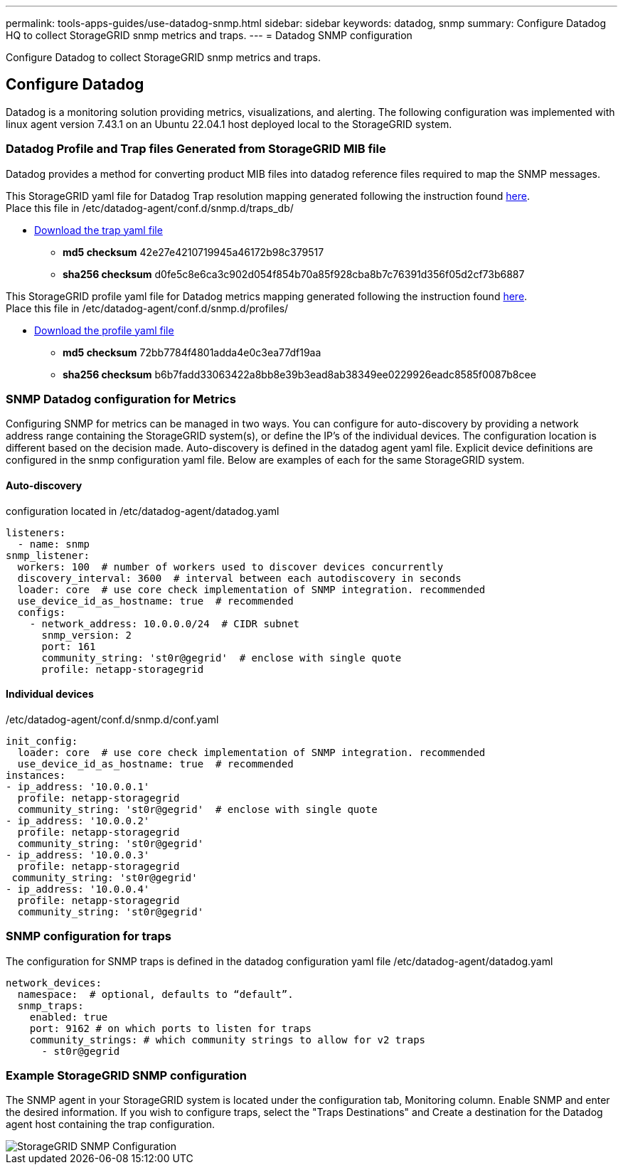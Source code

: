 ---
permalink: tools-apps-guides/use-datadog-snmp.html
sidebar: sidebar
keywords: datadog, snmp
summary: Configure Datadog HQ to collect StorageGRID snmp metrics and traps. 
---
= Datadog SNMP configuration

:icons: font
:imagesdir: ../media/

[.lead]
Configure Datadog to collect StorageGRID snmp metrics and traps.

== Configure Datadog
Datadog is a monitoring solution providing metrics, visualizations, and alerting.  The following configuration was implemented with linux agent version 7.43.1 on an Ubuntu 22.04.1 host deployed local to the StorageGRID system.

=== Datadog Profile and Trap files Generated from StorageGRID MIB file
Datadog provides a method for converting product MIB files into datadog reference files required to map the SNMP messages. 

This StorageGRID yaml file for Datadog Trap resolution mapping generated following the instruction found https://docs.datadoghq.com/network_monitoring/devices/snmp_traps/?tab=yaml[here^]. + 
Place this file in /etc/datadog-agent/conf.d/snmp.d/traps_db/ +

* link:../media/datadog/NETAPP-STORAGEGRID-MIB.yml[Download the trap yaml file] +
**   *md5 checksum* 42e27e4210719945a46172b98c379517 +
**   *sha256 checksum* d0fe5c8e6ca3c902d054f854b70a85f928cba8b7c76391d356f05d2cf73b6887 +

This StorageGRID profile yaml file for Datadog metrics mapping generated following the instruction found https://datadoghq.dev/integrations-core/tutorials/snmp/introduction/[here^]. +
Place this file in /etc/datadog-agent/conf.d/snmp.d/profiles/ +

* link:../media/datadog/netapp-storagegrid.yaml[Download the profile yaml file] +
** *md5 checksum* 72bb7784f4801adda4e0c3ea77df19aa +
**   *sha256 checksum* b6b7fadd33063422a8bb8e39b3ead8ab38349ee0229926eadc8585f0087b8cee +  

 
=== SNMP Datadog configuration for Metrics
Configuring SNMP for metrics can be managed in two ways.  You can configure for auto-discovery by providing a network address range containing the StorageGRID system(s), or define the IP's of the individual devices.  The configuration location is different based on the decision made. Auto-discovery is defined in the datadog agent yaml file. Explicit device definitions are configured in the snmp configuration yaml file. Below are examples of each for the same StorageGRID system.

==== Auto-discovery
configuration located in /etc/datadog-agent/datadog.yaml
[source,yaml]
----
listeners:
  - name: snmp
snmp_listener:
  workers: 100  # number of workers used to discover devices concurrently
  discovery_interval: 3600  # interval between each autodiscovery in seconds
  loader: core  # use core check implementation of SNMP integration. recommended
  use_device_id_as_hostname: true  # recommended
  configs:
    - network_address: 10.0.0.0/24  # CIDR subnet
      snmp_version: 2
      port: 161
      community_string: 'st0r@gegrid'  # enclose with single quote
      profile: netapp-storagegrid
----
==== Individual devices
/etc/datadog-agent/conf.d/snmp.d/conf.yaml
[source,yaml]
----  
init_config:
  loader: core  # use core check implementation of SNMP integration. recommended
  use_device_id_as_hostname: true  # recommended
instances:
- ip_address: '10.0.0.1'
  profile: netapp-storagegrid
  community_string: 'st0r@gegrid'  # enclose with single quote
- ip_address: '10.0.0.2'
  profile: netapp-storagegrid
  community_string: 'st0r@gegrid'
- ip_address: '10.0.0.3'
  profile: netapp-storagegrid
 community_string: 'st0r@gegrid'
- ip_address: '10.0.0.4'
  profile: netapp-storagegrid
  community_string: 'st0r@gegrid'
----



=== SNMP configuration for traps
The configuration for SNMP traps is defined in the datadog configuration yaml file /etc/datadog-agent/datadog.yaml
[source,yaml]
---- 
network_devices:
  namespace:  # optional, defaults to “default”.
  snmp_traps:
    enabled: true
    port: 9162 # on which ports to listen for traps
    community_strings: # which community strings to allow for v2 traps
      - st0r@gegrid
----


=== Example StorageGRID SNMP configuration
The SNMP agent in your StorageGRID system is located under the configuration tab, Monitoring column. Enable SNMP and enter the desired information. If you wish to configure traps, select the "Traps Destinations" and Create a destination for the Datadog agent host containing the trap configuration. 

image::../media/datadog/sg_snmp_conf.png[StorageGRID SNMP Configuration]

